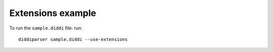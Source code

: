 Extensions example
==================

To run the ``sample.diddi`` file: run:

::
    
    diddiparser sample.diddi --use-extensions
